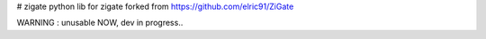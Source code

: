 # zigate
python lib for zigate
forked from https://github.com/elric91/ZiGate

WARNING : unusable NOW, dev in progress..


